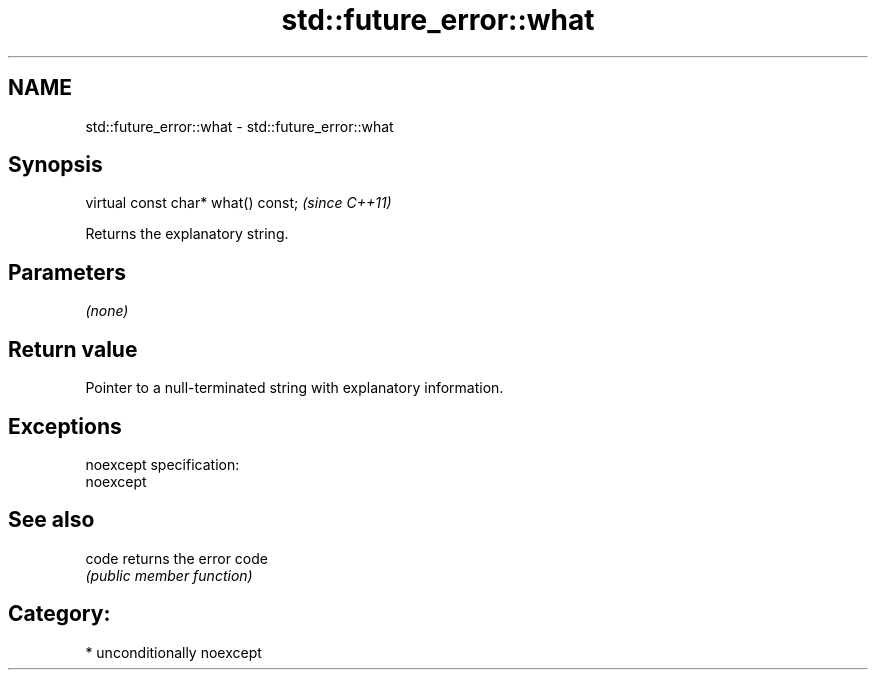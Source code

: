 .TH std::future_error::what 3 "Nov 25 2015" "2.1 | http://cppreference.com" "C++ Standard Libary"
.SH NAME
std::future_error::what \- std::future_error::what

.SH Synopsis
   virtual const char* what() const;  \fI(since C++11)\fP

   Returns the explanatory string.

.SH Parameters

   \fI(none)\fP

.SH Return value

   Pointer to a null-terminated string with explanatory information.

.SH Exceptions

   noexcept specification:  
   noexcept
     

.SH See also

   code returns the error code
        \fI(public member function)\fP 

.SH Category:

     * unconditionally noexcept
